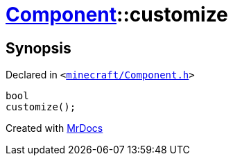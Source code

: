 [#Component-customize]
= xref:Component.adoc[Component]::customize
:relfileprefix: ../
:mrdocs:


== Synopsis

Declared in `&lt;https://github.com/PrismLauncher/PrismLauncher/blob/develop/launcher/minecraft/Component.h#L102[minecraft&sol;Component&period;h]&gt;`

[source,cpp,subs="verbatim,replacements,macros,-callouts"]
----
bool
customize();
----



[.small]#Created with https://www.mrdocs.com[MrDocs]#
